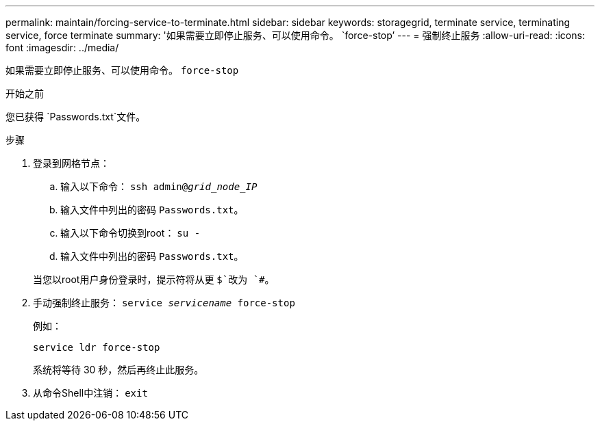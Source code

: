 ---
permalink: maintain/forcing-service-to-terminate.html 
sidebar: sidebar 
keywords: storagegrid, terminate service, terminating service, force terminate 
summary: '如果需要立即停止服务、可以使用命令。 `force-stop`' 
---
= 强制终止服务
:allow-uri-read: 
:icons: font
:imagesdir: ../media/


[role="lead"]
如果需要立即停止服务、可以使用命令。 `force-stop`

.开始之前
您已获得 `Passwords.txt`文件。

.步骤
. 登录到网格节点：
+
.. 输入以下命令： `ssh admin@_grid_node_IP_`
.. 输入文件中列出的密码 `Passwords.txt`。
.. 输入以下命令切换到root： `su -`
.. 输入文件中列出的密码 `Passwords.txt`。


+
当您以root用户身份登录时，提示符将从更 `$`改为 `#`。

. 手动强制终止服务： `service _servicename_ force-stop`
+
例如：

+
[listing]
----
service ldr force-stop
----
+
系统将等待 30 秒，然后再终止此服务。

. 从命令Shell中注销： `exit`

